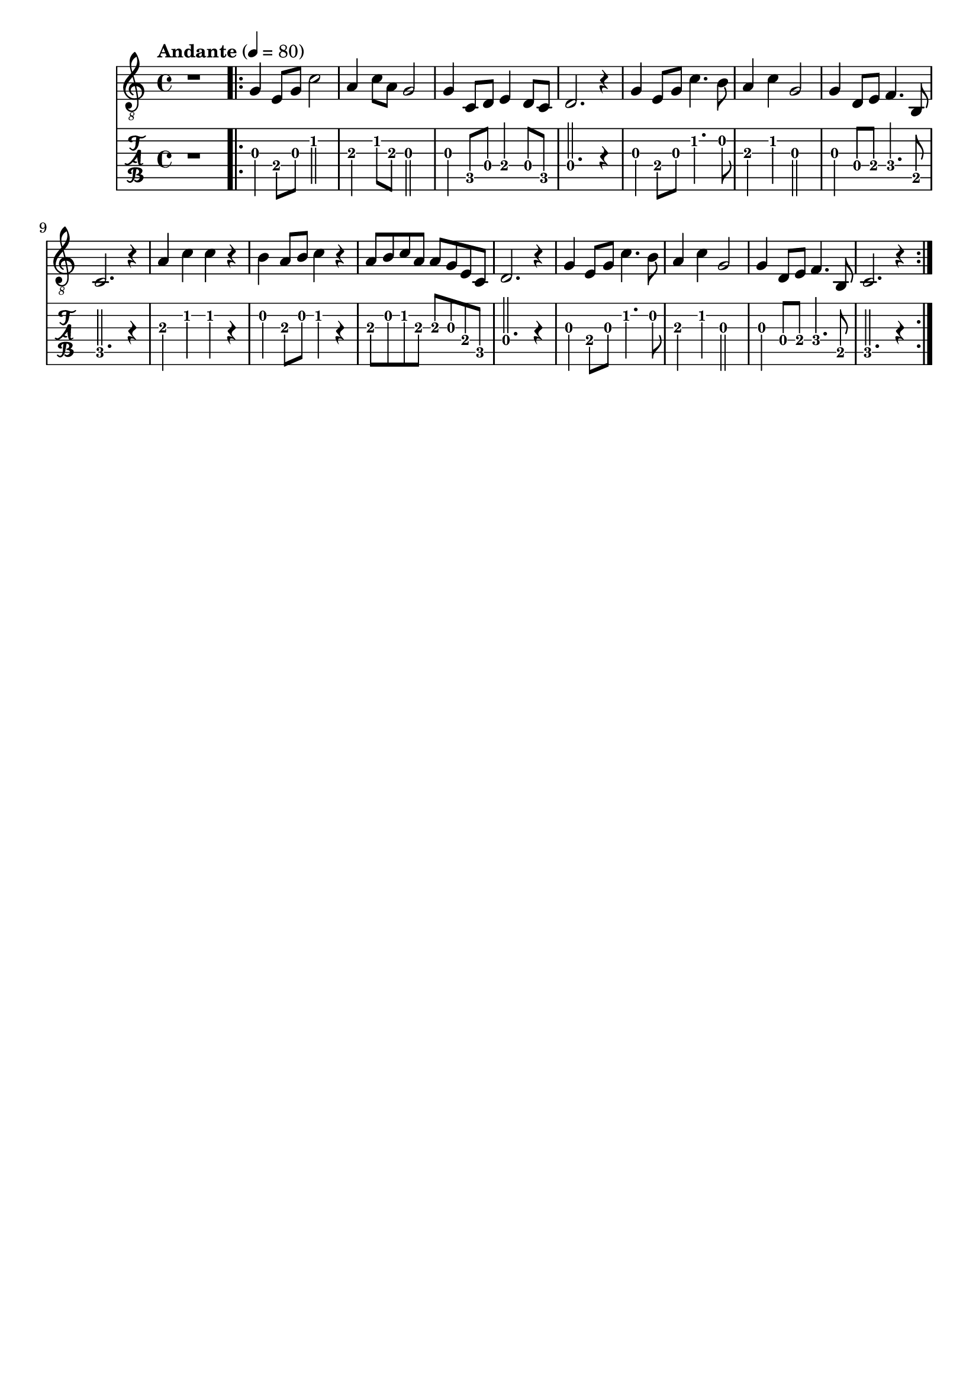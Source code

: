 \paper {

scoreTitleMarkup = ##f

bookTitleMarkup = ##f

evenHeaderMarkup = ##f

oddHeaderMarkup = ##f

evenFooterMarkup = ##f

oddFooterMarkup = ##f
}
\version "2.20.0"
\header {
  title = "送别"
  composer = "John P. Ordway"

tagline = ##f
}

symbols = {
  \key c \major
  \time 4/4
  \tempo "Andante" 4 = 80

  r1

  \repeat volta 2 {
    g4 e8 g c'2
    a4 c'8 a8 g2
    g4 c8 d e4 d8 c
    d2. r4

    g4 e8 g c'4. b8
    a4 c' g2
    g4 d8 e8 f4. b,8
    c2. r4

    a4 c' c' r
    b4 a8 b c'4 r4
    a8 b c' a a g e c
    d2. r4

    g4 e8 g c'4. b8
    a4 c' g2
    g4 d8 e8 f4. b,8
    c2. r4
  }
}

\score {
  <<
    \new Staff {
      \clef "G_8"
      \symbols
    }
    \new TabStaff {
      \tabFullNotation
      \symbols
    }
  >>

  \layout { }
  \midi { }
}

